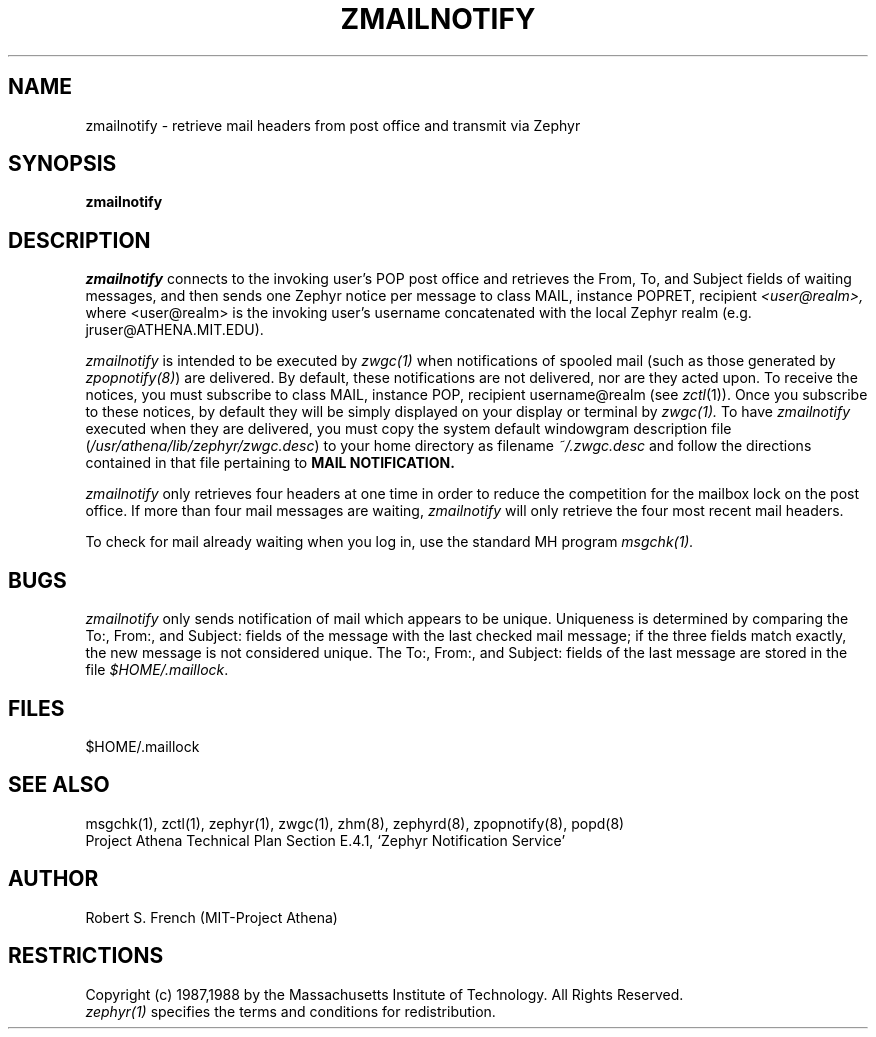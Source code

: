 .\"	$Id: zmailnotify.1,v 1.8 1999-01-22 23:18:38 ghudson Exp $
.\"
.\" Copyright 1988 by the Massachusetts Institute of Technology
.\" All rights reserved.  The file /usr/include/zephyr/mit-copyright.h
.\" specifies the terms and conditions for redistribution.
.\"
.TH ZMAILNOTIFY 1 "July 8, 1988" "MIT Project Athena"
.ds ]W MIT Project Athena
.SH NAME
zmailnotify \- retrieve mail headers from post office and transmit via Zephyr
.SH SYNOPSIS
.B zmailnotify
.SH DESCRIPTION
.I zmailnotify
connects to the invoking user's POP post office and retrieves the From,
To, and Subject fields of waiting messages, and then sends one Zephyr
notice per message to class MAIL, instance POPRET, recipient 
.I <user@realm>,
where <user@realm> is the invoking user's username concatenated with the
local Zephyr realm (e.g. jruser@ATHENA.MIT.EDU).
.PP
.I zmailnotify
is intended to be executed by
.I zwgc(1)
when notifications of spooled mail (such
as those generated by \fIzpopnotify(8)\fR) are delivered.
By default, these notifications are not delivered, nor are they acted
upon.  To receive the notices, you must subscribe to class MAIL,
instance POP, recipient username@realm  (see \fIzctl\fR(1)).
Once you subscribe to these notices, by default they will be simply
displayed on your display or terminal by
.I zwgc(1).
To have 
.I zmailnotify
executed when they are delivered, you must copy the system default
windowgram description file (\fI/usr/athena/lib/zephyr/zwgc.desc\fR) to your home
directory as filename 
.I ~/.zwgc.desc
and follow the directions contained in that file pertaining to
.B MAIL NOTIFICATION.
.PP
.I zmailnotify
only retrieves four headers at one time in order to reduce the
competition for the mailbox lock on the post office.  If more than four mail
messages are waiting,
.I zmailnotify 
will only retrieve the four most recent mail headers.
.PP
To check for mail already waiting when you log in, use the standard MH
program
.I msgchk(1).
.SH BUGS
.I zmailnotify
only sends notification of mail which appears to be unique.
Uniqueness is determined by comparing the To:, From:, and Subject:
fields of the message with the last checked mail message; if the
three fields match exactly, the new message is
not considered unique.  The To:, From:, and Subject: fields of the last
message are stored in the file 
.IR $HOME/.maillock .
.SH FILES
$HOME/.maillock
.SH SEE ALSO
msgchk(1), zctl(1), zephyr(1), zwgc(1), zhm(8), zephyrd(8),
zpopnotify(8), popd(8)
.br
Project Athena Technical Plan Section E.4.1, `Zephyr Notification
Service'
.SH AUTHOR
.PP
Robert S. French (MIT-Project Athena)
.SH RESTRICTIONS
Copyright (c) 1987,1988 by the Massachusetts Institute of Technology.
All Rights Reserved.
.br
.I zephyr(1)
specifies the terms and conditions for redistribution.
